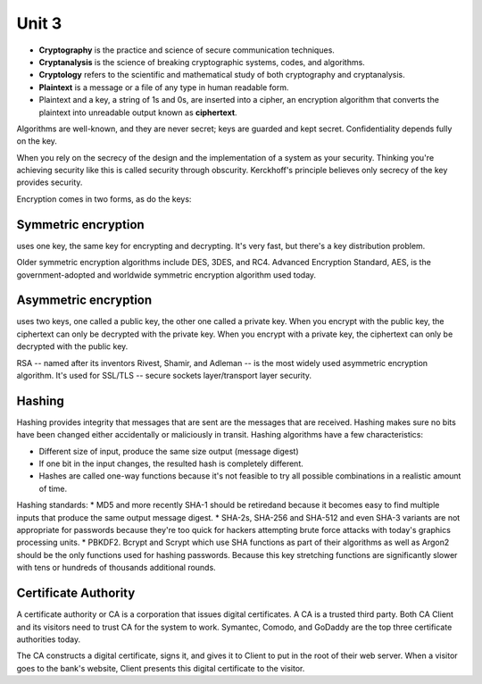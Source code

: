 Unit 3
~~~~~~

* **Cryptography** is the practice and science of secure communication techniques.
* **Cryptanalysis** is the science of breaking cryptographic systems, codes, and algorithms.
* **Cryptology** refers to the scientific and mathematical study of both cryptography and cryptanalysis.
* **Plaintext** is a message or a file of any type in human readable form.
* Plaintext and a key, a string of 1s and 0s, are inserted into a cipher, an encryption algorithm that converts the plaintext into unreadable output known as **ciphertext**.

Algorithms are well-known, and they are never secret; keys are guarded and kept secret. Confidentiality depends fully on the key.

When you rely on the secrecy of the design and the implementation of a system as your security. Thinking you're achieving security like this is called security through obscurity. Kerckhoff's principle believes only secrecy of the key provides security.

Encryption comes in two forms, as do the keys:

Symmetric encryption
====================

uses one key, the same key for encrypting and decrypting. It's very fast, but there's a key distribution problem.

Older symmetric encryption algorithms include DES, 3DES, and RC4. Advanced Encryption Standard, AES, is the government-adopted and worldwide symmetric encryption algorithm used today.

Asymmetric encryption
=====================

uses two keys, one called a public key, the other one called a private key. When you encrypt with the public key, the ciphertext can only be decrypted with the private key. When you encrypt with a private key, the ciphertext can only be decrypted with the public key.

RSA -- named after its inventors Rivest, Shamir, and Adleman -- is the most widely used asymmetric encryption algorithm. It's used for SSL/TLS -- secure sockets layer/transport layer security.

Hashing
=======

Hashing provides integrity that messages that are sent are the messages that are received. Hashing makes sure no bits have been changed either accidentally or maliciously in transit. Hashing algorithms have a few characteristics:

* Different size of input, produce the same size output (message digest)
* If one bit in the input changes, the resulted hash is completely different.
* Hashes are called one-way functions because it's not feasible to try all possible combinations in a realistic amount of time.

Hashing standards:
* MD5 and more recently SHA-1 should be retiredand because it becomes easy to find multiple inputs that produce the same output message digest.
* SHA-2s, SHA-256 and SHA-512 and even SHA-3 variants are not appropriate for passwords because they're too quick for hackers attempting brute force attacks with today's graphics processing units.
* PBKDF2. Bcrypt and Scrypt which use SHA functions as part of their algorithms as well as Argon2 should be the only functions used for hashing passwords. Because this key stretching functions are significantly slower with tens or hundreds of thousands additional rounds.

Certificate Authority
=====================

A certificate authority or CA is a corporation that issues digital certificates. A CA is a trusted third party. Both CA Client and its visitors need to trust CA for the system to work. Symantec, Comodo, and GoDaddy are the top three certificate authorities today.

The CA constructs a digital certificate, signs it, and gives it to Client to put in the root of their web server. When a visitor goes to the bank's website, Client presents this digital certificate to the visitor.

